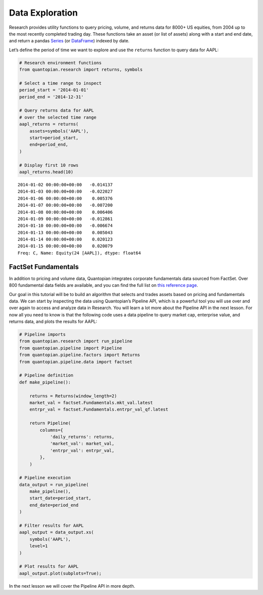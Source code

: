 Data Exploration
----------------

Research provides utility functions to query pricing, volume, and
returns data for 8000+ US equities, from 2004 up to the most recently
completed trading day. These functions take an asset (or list of assets)
along with a start and end date, and return a pandas
`Series <http://pandas.pydata.org/pandas-docs/version/0.18/generated/pandas.Series.html>`__
(or
`DataFrame <http://pandas.pydata.org/pandas-docs/version/0.18/generated/pandas.DataFrame.html>`__)
indexed by date.

Let’s define the period of time we want to explore and use the
``returns`` function to query data for AAPL:

.. code:: ipython2

    # Research environment functions
    from quantopian.research import returns, symbols
    
    # Select a time range to inspect
    period_start = '2014-01-01'
    period_end = '2014-12-31'
    
    # Query returns data for AAPL
    # over the selected time range
    aapl_returns = returns(
        assets=symbols('AAPL'),
        start=period_start,
        end=period_end,
    )
    
    # Display first 10 rows
    aapl_returns.head(10)




.. parsed-literal::

    2014-01-02 00:00:00+00:00   -0.014137
    2014-01-03 00:00:00+00:00   -0.022027
    2014-01-06 00:00:00+00:00    0.005376
    2014-01-07 00:00:00+00:00   -0.007200
    2014-01-08 00:00:00+00:00    0.006406
    2014-01-09 00:00:00+00:00   -0.012861
    2014-01-10 00:00:00+00:00   -0.006674
    2014-01-13 00:00:00+00:00    0.005043
    2014-01-14 00:00:00+00:00    0.020123
    2014-01-15 00:00:00+00:00    0.020079
    Freq: C, Name: Equity(24 [AAPL]), dtype: float64



FactSet Fundamentals
~~~~~~~~~~~~~~~~~~~~

In addition to pricing and volume data, Quantopian integrates corporate
fundamentals data sourced from FactSet. Over 800 fundamental data fields
are available, and you can find the full list on `this reference
page <https://factset.quantopian.com/help/fundamentals>`__.

Our goal in this tutorial will be to build an algorithm that selects and
trades assets based on pricing and fundamentals data. We can start by
inspecting the data using Quantopian’s Pipeline API, which is a powerful
tool you will use over and over again to access and analyze data in
Research. You will learn a lot more about the Pipeline API in the next
lesson. For now all you need to know is that the following code uses a
data pipeline to query market cap, enterprise value, and returns data,
and plots the results for AAPL:

.. code:: ipython2

    # Pipeline imports
    from quantopian.research import run_pipeline
    from quantopian.pipeline import Pipeline
    from quantopian.pipeline.factors import Returns
    from quantopian.pipeline.data import factset
    
    # Pipeline definition
    def make_pipeline():
    
        returns = Returns(window_length=2)
        market_val = factset.Fundamentals.mkt_val.latest
        entrpr_val = factset.Fundamentals.entrpr_val_qf.latest
    
        return Pipeline(
            columns={
                'daily_returns': returns,
                'market_val': market_val,
                'entrpr_val': entrpr_val,
            },
        )
    
    # Pipeline execution
    data_output = run_pipeline(
        make_pipeline(),
        start_date=period_start,
        end_date=period_end
    )
    
    # Filter results for AAPL
    aapl_output = data_output.xs(
        symbols('AAPL'),
        level=1
    )
    
    # Plot results for AAPL
    aapl_output.plot(subplots=True);



.. image:: notebook_files/notebook_5_0.png


In the next lesson we will cover the Pipeline API in more depth.

